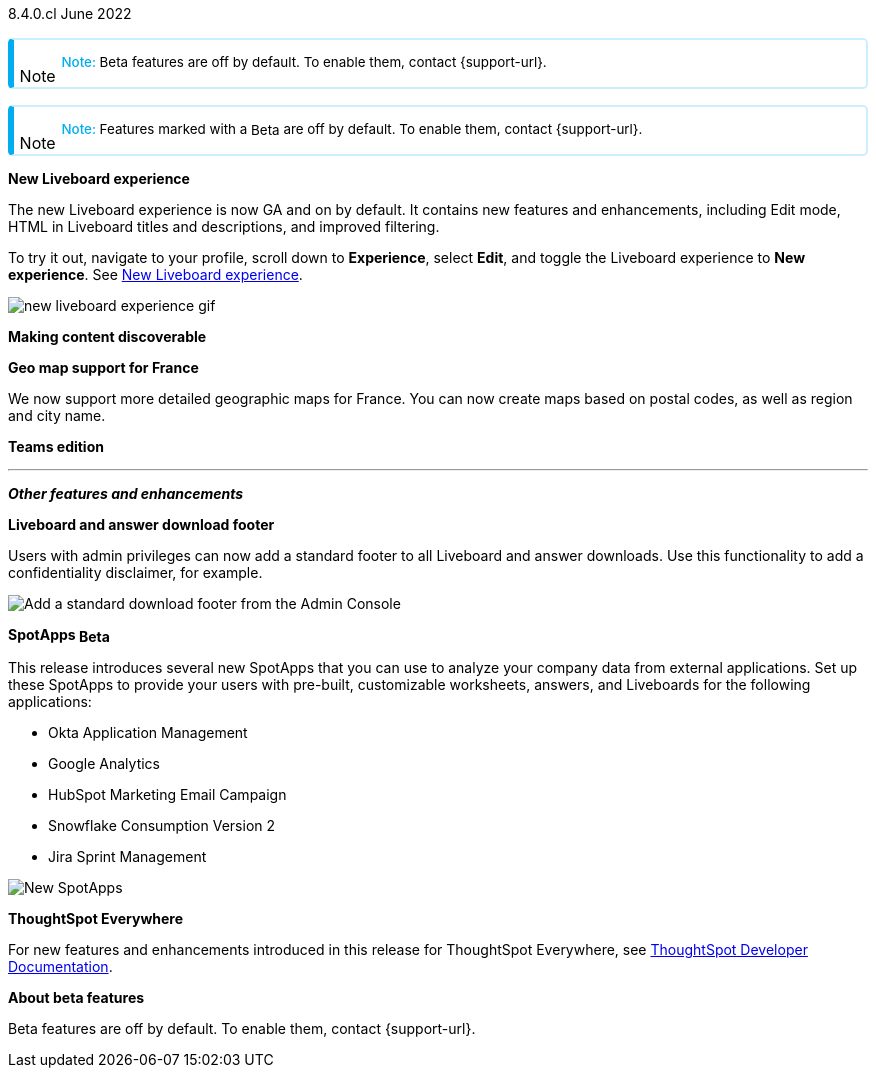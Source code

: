 +++
<style>
.banner {
  background-color: #4e55fd;
  color: #f0f8ff;
  font-family: Optimo-Plain,sans-serif;
  width: 100%;
  height: 60px;
  margin-bottom: 20px;
  display: flex;
  text-align: center!important;
  font-face
  height: 30px;
  align-items: center;
  justify-content: center;
}
.banner p {
  font-size: 15px;
  padding-left: 10px;
  padding-right: 10px;
  line-height: 5px;
}
p img {
  margin-bottom: -5px;
}
.show-hide {
  display: ;
}
.admonitionblock {
margin-top: 1rem;
}
.admonitionblock > table,
.admonitionblock > table > tbody,
.admonitionblock > table > tbody > tr > td {
  display: block;
  padding-left: 2px; /* for new all-in-one note */
}
.admonitionblock > table > tbody > tr {
  display: flex;
}
.admonitionblock td.icon {
  padding-left: 0.1rem;
  /* padding-right: 0.5rem; */ /* new all-in-one admonition */
}
.admonitionblock td.icon i::before {
  background: no-repeat 0/cover;
  content: "";
  margin-top: -18px; /* for new all-in-one admonition */
  margin-left: 7px; /* for new all-in-one admonition */
  display: block;
  height: 1.875rem;
  width: 1.875rem;
}
.admonitionblock td.content {
  /* border-bottom: 1px solid var(--color-brand-silver); */ /* new all-in-one admonition */
  /* border-right: 1px solid var(--color-brand-silver); */ /* new all-in-one admonition */
  /* border-top: 1px solid var(--color-brand-silver); */ /* new all-in-one admonition */
  flex: 1;
  font-size: 0.8375rem;
  hyphens: auto;
  line-height: 1.6;
  min-width: 0;
  padding: 0.75rem;
  padding-left: 0.3rem;
  border-radius: 5px;
  /* border: 2px solid rgba(33, 126, 231, 0.2); */ /* new all-in-one admonition */
}
.admonitionblock td.content > .title {
  display: inline;
  font-style: italic;
}
.admonitionblock td.content > .title::after {
  content: "";
  display: table;
}
.admonitionblock td.content::before {
  font-weight: var(--weight-medium);
}
.admonitionblock.caution > table {
  background-color: transparent;
  border: 2px solid rgba(247, 140, 32, 0.2); /* for new all-in-one note */
  border-left: 6px solid #f78c20; /* for new all-in-one note */
  border-radius: 5px; /* for new all-in-one note */
  border-bottom: 2px solid rgba(247, 140, 32, 0.2);
  border-top: 2px solid rgba(247, 140, 32, 0.2);
  border-right: 2px solid rgba(247, 140, 32, 0.2);
  /* box-shadow: 0.1px 1px 5px 1px #ccc; */
}
.admonitionblock.caution td.icon i::before {
  background-image: url(../img/caution.svg);
  vertical-align: middle;
}
.admonitionblock.caution td.content::before {
  content: "Caution: ";
  color: #f78c20;
}
.admonitionblock.caution td.content {
  /* border-left: 6px solid #f78c20;
  border-bottom: 2px solid rgba(163, 93, 255, 0.2);
  border-top: 2px solid rgba(163, 93, 255, 0.2);
  border-right: 2px solid rgba(163, 93, 255, 0.2);
  box-shadow: 0.1px 1px 5px 1px #ccc; */
}
.admonitionblock.important > table {
  background-color: transparent;
  border: 2px solid rgba(163, 93, 255, 0.2); /* for new all-in-one note */
  border-left: 6px solid #a35dff; /* for new all-in-one note */
  border-radius: 5px; /* for new all-in-one note */
  border-bottom: 2px solid rgba(163, 93, 255, 0.2);
  border-top: 2px solid rgba(163, 93, 255, 0.2);
  border-right: 2px solid rgba(163, 93, 255, 0.2);
  /* box-shadow: 0.1px 1px 5px 1px #ccc; */
}
.admonitionblock.important td.icon i::before {
  background-image: url(../img/important.svg);
  vertical-align: middle;
}
.admonitionblock.important td.content::before {
  content: "Important: ";
  color: #a35dff;
}
.admonitionblock.important td.content {
  /* border-left: 6px solid #a35dff;
  border-bottom: 2px solid rgba(255, 89, 90, 0.2);
  border-top: 2px solid rgba(255, 89, 90, 0.2);
  border-right: 2px solid rgba(255, 89, 90, 0.2);
  box-shadow: 0.1px 1px 5px 1px #ccc; */
}
.admonitionblock.note > table {
  background-color: transparent;
  border: 2px solid rgba(0, 174, 255, 0.2); /* for new all-in-one note */
  border-left: 6px solid #00aeef; /* for new all-in-one note */
  border-radius: 5px; /* for new all-in-one note */
  border-bottom: 2px solid rgba(0, 174, 2319, 0.2);
  border-top: 2px solid rgba(0, 174, 2319, 0.2);
  border-right: 2px solid rgba(0, 174, 2319, 0.2);
  /* box-shadow: 0.1px 1px 5px 1px #ccc; */
}
.admonitionblock.note td.icon i::before {
  background-image: url(_images/info2.svg);
  vertical-align: middle;
  padding-left: 25px; /* for new all-in-one note */
}
.admonitionblock.note td.icon {
  margin-top: 25px;
}
.admonitionblock.note td.content::before {
  content: "Note: ";
  font-weight: 500;
  color: #00aeef;
}
.admonitionblock.note td.content::before {
  content: "Note: ";
  color: #00aeef;
}
.admonitionblock.note td.content {
  /* border-left: 6px solid #00aeef;
  border-bottom: 2px solid rgba(0, 174, 2319, 0.2);
  border-top: 2px solid rgba(0, 174, 2319, 0.2);
  border-right: 2px solid rgba(0, 174, 2319, 0.2);
  box-shadow: 0.1px 1px 5px 1px #ccc; */
}
.admonitionblock.tip > table {
  background-color: transparent;
  border: 2px solid rgba(6, 191, 127, 0.2); /* for new all-in-one note */
  border-left: 6px solid #06bf7f; /* for new all-in-one note */
  border-radius: 5px; /* for new all-in-one note */
  border-bottom: 2px solid rgba(6, 191, 127, 0.2);
  border-top: 2px solid rgba(6, 191, 127, 0.2);
  border-right: 2px solid rgba(6, 191, 127, 0.2);
  /* box-shadow: 0.1px 1px 5px 1px #ccc; */
}
.admonitionblock.tip td.icon i::before {
  background-image: url(../img/tip.svg);
  vertical-align: middle;
}
.admonitionblock.tip td.content::before {
  content: "Tip: ";
  color: #06bf7f;
}
.admonitionblock.tip td.content {
  /* border-left: 6px solid #06bf7f;
  border-bottom: 2px solid rgba(6, 191, 127, 0.2);
  border-top: 2px solid rgba(6, 191, 127, 0.2);
  border-right: 2px solid rgba(6, 191, 127, 0.2);
  box-shadow: 0.1px 1px 5px 1px #ccc; */
}
.admonitionblock.warning > table {
  background-color: transparent;
  border: 2px solid rgba(255, 89, 90, 0.2); /* for new all-in-one note */
  border-left: 6px solid #ff595a; /* for new all-in-one note */
  border-radius: 5px; /* for new all-in-one note */
  border-bottom: 2px solid rgba(255, 89, 90, 0.2);
  border-top: 2px solid rgba(255, 89, 90, 0.2);
  border-right: 2px solid rgba(255, 89, 90, 0.2);
  /* box-shadow: 0.1px 1px 5px 1px #ccc; */
}
.admonitionblock.warning td.icon i::before {
  background-image: url(../img/warning.svg);
  vertical-align: middle;
}
.admonitionblock.warning td.content::before {
  content: "Warning: ";
  color: #ff595a;
}
.admonitionblock.warning td.content {
  /* border-left: 6px solid #ff595a;
  border-bottom: 2px solid rgba(254, 201, 67, 0.2);
  border-top: 2px solid rgba(254, 201, 67, 0.2);
  border-right: 2px solid rgba(254, 201, 67, 0.2);
  box-shadow: 0.1px 1px 5px 1px #ccc; */
}
.admonitionblock td.content > :first-child {
  margin-top: 0;
}
span.badge.badge-update {
/* margin-top: -15px; */
vertical-align: middle;
margin-bottom: 5px;
}
</style>
+++

[label label-dep]#8.4.0.cl# June 2022

NOTE: Beta features are off by default. To enable them, contact {support-url}.

NOTE: Features marked with a [.badge.badge-update]#Beta# are off by default. To enable them, contact {support-url}.

[#primary-8-4-0-cl]

[#8-4-0-cl-liveboard-v2]
*New Liveboard experience*

The new Liveboard experience is now GA and on by default. It contains new features and enhancements, including Edit mode, HTML in Liveboard titles and descriptions, and improved filtering.

To try it out, navigate to your profile, scroll down to *Experience*, select *Edit*, and toggle the Liveboard experience to *New experience*. [.show-hide]#See xref:liveboard-experience-new.adoc[New Liveboard experience].#

image::new-liveboard-experience-gif.gif[]

[#8-4-0-cl-discoverable]
*Making content discoverable*

// Naomi

// making content discoverable content

// image

[#8-4-0-cl-france]
*Geo map support for France*

// Naomi

We now support more detailed geographic maps for France. You can now create maps based on postal codes, as well as region and city name.

// image

[#8-4-0-cl-teams]
*Teams edition*

// Roza

// teams edition content

// image

'''
[#secondary-8-4-0-cl]
*_Other features and enhancements_*

[#8-4-0-cl-footer]
*Liveboard and answer download footer*

Users with admin privileges can now add a standard footer to all Liveboard and answer downloads. Use this functionality to add a confidentiality disclaimer, for example.

image::admin-footer-whats-new.png[Add a standard download footer from the Admin Console]

[#8-4-0-cl-spotapps]
*SpotApps [.badge.badge-update]#Beta#*

This release introduces several new SpotApps that you can use to analyze your company data from external applications. Set up these SpotApps to provide your users with pre-built, customizable worksheets, answers, and Liveboards for the following applications:

* Okta Application Management
* Google Analytics
* HubSpot Marketing Email Campaign
* Snowflake Consumption Version 2
* Jira Sprint Management

image::spotapps-8-4.png[New SpotApps]


*ThoughtSpot Everywhere*

For new features and enhancements introduced in this release for ThoughtSpot Everywhere, see https://developers.thoughtspot.com/docs/?pageid=whats-new[ThoughtSpot Developer Documentation^].

*About beta features*

Beta features are off by default. To enable them, contact {support-url}.
